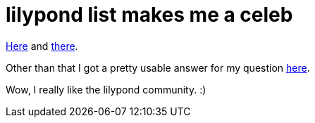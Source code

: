= lilypond list makes me a celeb

:slug: lilypond-list-makes-me-a-celeb
:category: hacking
:tags: en
:date: 2009-04-16T00:25:19Z
++++
<p><a href="http://article.gmane.org/gmane.comp.gnu.lilypond.general/46204">Here</a> and <a href="http://article.gmane.org/gmane.comp.gnu.lilypond.general/46206">there</a>.</p><p>Other than that I got a pretty usable answer for my question <a href="http://article.gmane.org/gmane.comp.gnu.lilypond.general/47298">here</a>.</p><p>Wow, I really like the lilypond community. :)</p>
++++
